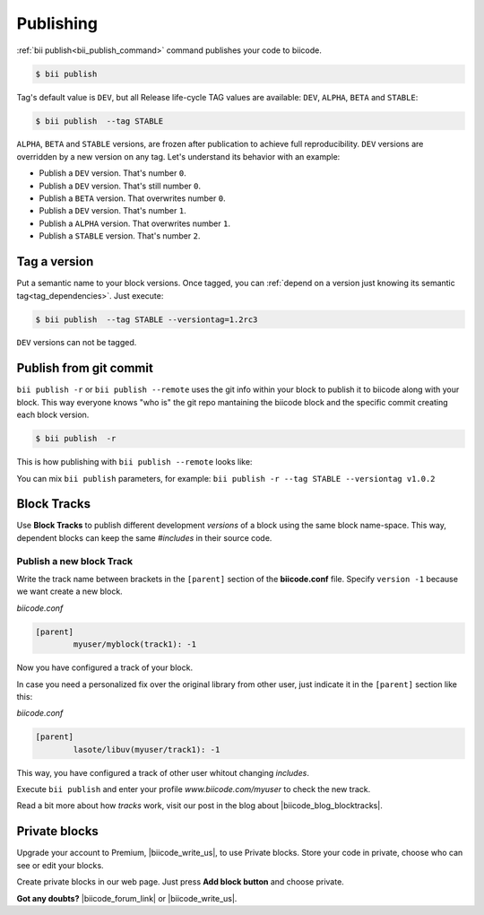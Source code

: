 .. _cpp_publishing:

Publishing 
==========

:ref:`bii publish<bii_publish_command>` command publishes your code to biicode. 

.. code-block:: bash

  $ bii publish


Tag's default value is ``DEV``, but all Release life-cycle TAG values are available: ``DEV``, ``ALPHA``, ``BETA`` and ``STABLE``:

.. code-block:: bash

  $ bii publish  --tag STABLE

 
``ALPHA``, ``BETA`` and ``STABLE`` versions, are frozen after publication to achieve full reproducibility. ``DEV`` versions are overridden by a new version on any tag. Let's understand its behavior with an example:

* Publish a ``DEV`` version. That's number ``0``.
* Publish a ``DEV`` version. That's still number ``0``.
* Publish a ``BETA`` version. That overwrites number ``0``.
* Publish a ``DEV`` version. That's number ``1``.
* Publish a ``ALPHA`` version. That overwrites number ``1``.
* Publish a ``STABLE`` version. That's number ``2``.

.. _version_tags:

Tag a version
--------------

Put a semantic name to your block versions. Once tagged, you can :ref:`depend on a version just knowing its semantic tag<tag_dependencies>`. Just execute:

.. code-block:: bash

  $ bii publish  --tag STABLE --versiontag=1.2rc3


.. container:: infonote

    ``DEV`` versions can not be tagged.

.. _git_commit:

Publish from git commit
-----------------------

``bii publish -r`` or ``bii publish --remote`` uses the git info within your block to publish it to biicode along with your block. This way everyone knows "who is" the git repo mantaining the biicode block and the specific commit creating each block version.


.. code-block:: bash

  $ bii publish  -r

This is how publishing with ``bii publish --remote`` looks like:

.. image:: /_static/img/c++/bii_publish_remote.png


.. container:: infonote

    You can mix ``bii publish`` parameters, for example: ``bii publish -r --tag STABLE --versiontag v1.0.2``



Block Tracks
-------------

Use **Block Tracks** to publish different development *versions* of a block using the same block name-space. This way, dependent blocks can keep the same *#includes* in their source code.


Publish a new block Track
^^^^^^^^^^^^^^^^^^^^^^^^^^

Write the track name between brackets in the ``[parent]`` section of the **biicode.conf** file. Specify ``version -1`` because we want create a new block. 

*biicode.conf*

.. code-block:: text

	[parent]
  		myuser/myblock(track1): -1

Now you have configured a track of your block.

In case you need a personalized fix over the original library from other user, just indicate it in the ``[parent]`` section like this:

*biicode.conf*

.. code-block:: text

	[parent]
  		lasote/libuv(myuser/track1): -1

This way, you have configured a track of other user whitout changing *includes*.

Execute ``bii publish`` and enter your profile *www.biicode.com/myuser* to check the new track. 

Read a bit more about how *tracks* work, visit our post in the blog about |biicode_blog_blocktracks|.

Private blocks
--------------

Upgrade your account to Premium, |biicode_write_us|, to use Private blocks. Store your code in private, choose who can see or edit your blocks.

Create private blocks in our web page. Just press **Add block button** and choose private.


**Got any doubts?** |biicode_forum_link| or |biicode_write_us|.


.. |biicode_forum_link| raw:: html

   <a href="http://forum.biicode.com" target="_blank">Ask in our forum </a>


.. |biicode_write_us| raw:: html

   <a href="mailto:info@biicode.com" target="_blank">write us</a>

.. |biicode_blog_blocktracks| raw:: html

   <a href="http://blog.biicode.com/new-feature-block-tracks/" target="_blank">block traks</a>

